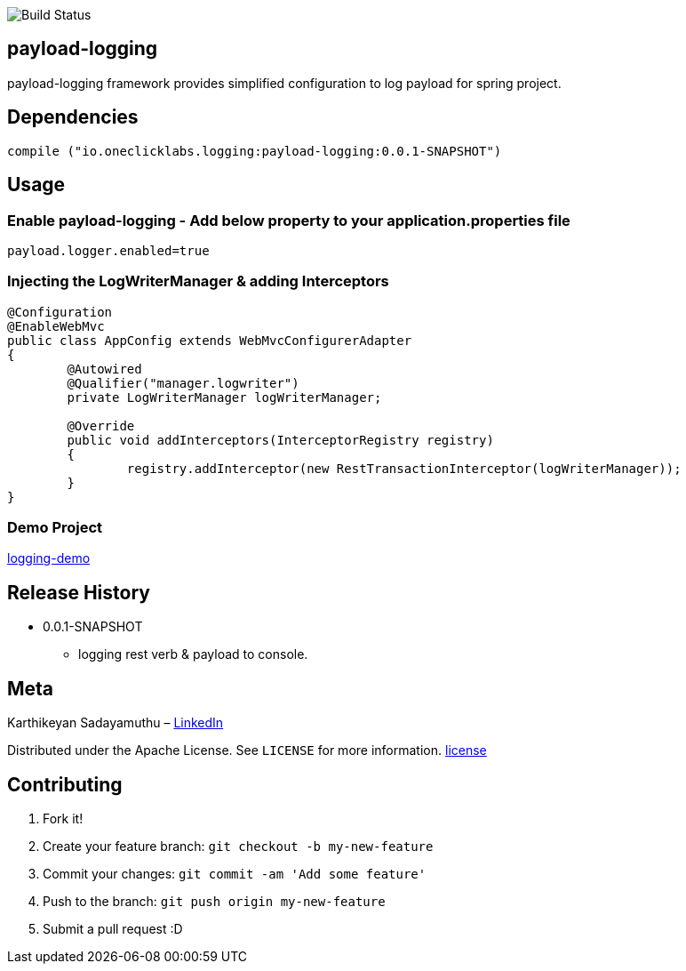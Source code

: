 image::https://travis-ci.org/karthy86/payload-logging.svg?branch=master[Build Status]

## payload-logging

payload-logging framework provides simplified configuration to log payload for spring project.

## Dependencies

```
compile ("io.oneclicklabs.logging:payload-logging:0.0.1-SNAPSHOT")
	
```

## Usage

### Enable payload-logging - Add below property to your application.properties file

```
payload.logger.enabled=true

```

### Injecting the LogWriterManager & adding Interceptors

```
@Configuration
@EnableWebMvc
public class AppConfig extends WebMvcConfigurerAdapter 
{
	@Autowired
	@Qualifier("manager.logwriter")
	private LogWriterManager logWriterManager;

	@Override
	public void addInterceptors(InterceptorRegistry registry) 
	{
		registry.addInterceptor(new RestTransactionInterceptor(logWriterManager));
	}
}
	
```

### Demo Project 

https://github.com/oneclicklabs-devxchange/loging-demo.git[logging-demo]

## Release History

** 0.0.1-SNAPSHOT
    * logging rest verb & payload to console.

## Meta
Karthikeyan Sadayamuthu – https://www.linkedin.com/in/karthy86/[LinkedIn]

Distributed under the Apache License. See ``LICENSE`` for more information. https://github.com/karthy86/payload-logging/blob/master/LICENSE[license]

## Contributing

1. Fork it!
2. Create your feature branch: `git checkout -b my-new-feature`
3. Commit your changes: `git commit -am 'Add some feature'`
4. Push to the branch: `git push origin my-new-feature`
5. Submit a pull request :D

